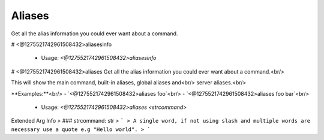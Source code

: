 Aliases
=======

Get all the alias information you could ever want about a command.

# <@1275521742961508432>aliasesinfo

 - Usage: `<@1275521742961508432>aliasesinfo`


# <@1275521742961508432>aliases
Get all the alias information you could ever want about a command.<br/>

This will show the main command, built-in aliases, global aliases and<br/>
server aliases.<br/>

**Examples:**<br/>
- `<@1275521742961508432>aliases foo`<br/>
- `<@1275521742961508432>aliases foo bar`<br/>
 - Usage: `<@1275521742961508432>aliases <strcommand>`
Extended Arg Info
> ### strcommand: str
> ```
> A single word, if not using slash and multiple words are necessary use a quote e.g "Hello world".
> ```


